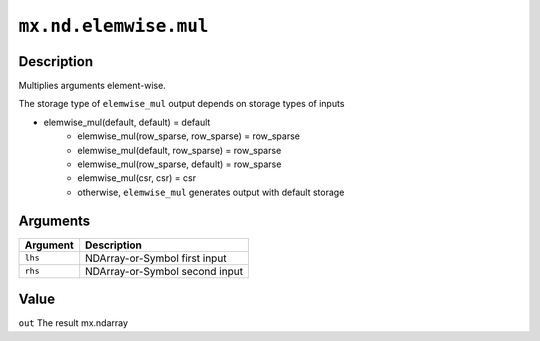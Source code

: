

``mx.nd.elemwise.mul``
============================================

Description
----------------------

Multiplies arguments element-wise.

The storage type of ``elemwise_mul`` output depends on storage types of inputs

- elemwise_mul(default, default) = default
   - elemwise_mul(row_sparse, row_sparse) = row_sparse
   - elemwise_mul(default, row_sparse) = row_sparse
   - elemwise_mul(row_sparse, default) = row_sparse
   - elemwise_mul(csr, csr) = csr
   - otherwise, ``elemwise_mul`` generates output with default storage


Arguments
------------------

+----------------------------------------+------------------------------------------------------------+
| Argument                               | Description                                                |
+========================================+============================================================+
| ``lhs``                                | NDArray-or-Symbol                                          |
|                                        | first input                                                |
+----------------------------------------+------------------------------------------------------------+
| ``rhs``                                | NDArray-or-Symbol                                          |
|                                        | second input                                               |
+----------------------------------------+------------------------------------------------------------+

Value
----------

``out`` The result mx.ndarray


